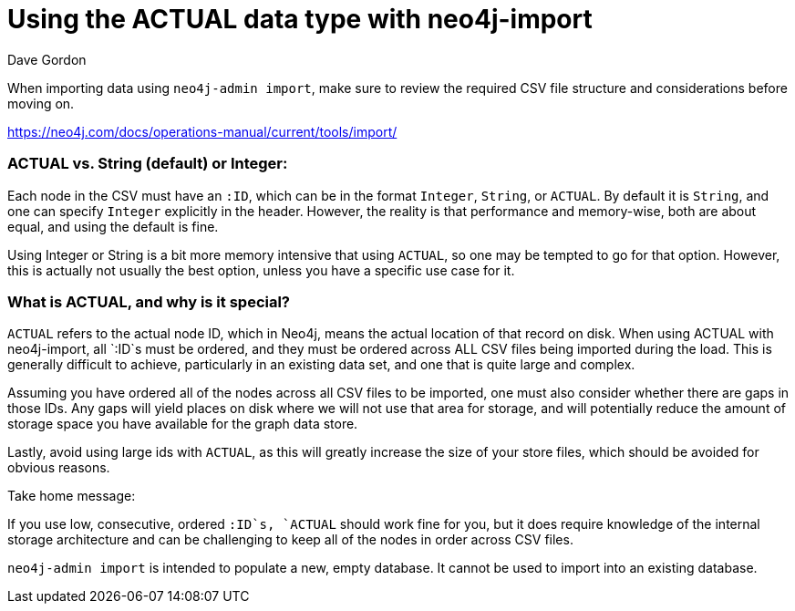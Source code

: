= Using the ACTUAL data type with neo4j-import
:slug: using-the-actual-data-type-with-neo4j-import
:zendesk-id: 205441138
:author: Dave Gordon
:tags: import, neo4j-admin, csv, store
:neo4j-versions: 3.3,3.4,3.5,4.0
:public:
:category: import-export

When importing data using `neo4j-admin import`, make sure to review the required CSV file structure and considerations before moving on.

https://neo4j.com/docs/operations-manual/current/tools/import/


=== ACTUAL vs. String (default) or Integer:

Each node in the CSV must have an `:ID`, which can be in the format `Integer`, `String`, or `ACTUAL`. 
By default it is `String`, and one can specify `Integer` explicitly in the header. 
However, the reality is that performance and memory-wise, both are about equal, and using the default is fine.

Using Integer or String is a bit more memory intensive that using `ACTUAL`, so one may be tempted to go for that option. 
However, this is actually not usually the best option, unless you have a specific use case for it.

=== What is ACTUAL, and why is it special?

`ACTUAL` refers to the actual node ID, which in Neo4j, means the actual location of that record on disk. 
When using ACTUAL with neo4j-import, all `:ID`s must be ordered, and they must be ordered across ALL CSV files being imported during the load. 
This is generally difficult to achieve, particularly in an existing data set, and one that is quite large and complex.

Assuming you have ordered all of the nodes across all CSV files to be imported, one must also consider whether there are gaps in those IDs. 
Any gaps will yield places on disk where we will not use that area for storage, and will potentially reduce the amount of storage space you have available for the graph data store.

Lastly, avoid using large ids with `ACTUAL`, as this will greatly increase the size of your store files, which should be avoided for obvious reasons.

Take home message: 

If you use low, consecutive, ordered `:ID`s, `ACTUAL` should work fine for you, but it does require knowledge of the internal storage architecture and can be challenging to keep all of the nodes in order across CSV files. 

[Note]
`neo4j-admin import` is intended to populate a new, empty database.
It cannot be used to import into an existing database.



